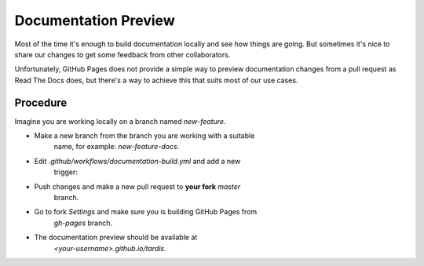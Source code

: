*********************
Documentation Preview
*********************

Most of the time it's enough to build documentation locally
and see how things are going. But sometimes it's nice to share
our changes to get some feedback from other collaborators.

Unfortunately, GitHub Pages does not provide a simple way to
preview documentation changes from a pull request as Read The Docs
does, but there's a way to achieve this that suits most of our use
cases.


=========
Procedure
=========

Imagine you are working locally on a branch named `new-feature`.

- Make a new branch from the branch you are working with a suitable
    name, for example: `new-feature-docs`.

- Edit `.github/workflows/documentation-build.yml` and add a new
    trigger:

.. code-block: none
    pull_request:
    branches:
      - master

- Push changes and make a new pull request to **your fork** *master* 
    branch.

- Go to fork *Settings* and make sure you is building GitHub Pages from
    *gh-pages* branch.

- The documentation preview should be available at
    `<your-username>.github.io/tardis`.
